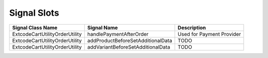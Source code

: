 .. ==================================================
.. FOR YOUR INFORMATION
.. --------------------------------------------------
.. -*- coding: utf-8 -*- with BOM.

Signal Slots
============

================================== ================================== ==================================
Signal Class Name                  Signal Name                        Description
================================== ================================== ==================================
Extcode\Cart\Utility\OrderUtility  handlePaymentAfterOrder            Used for Payment Provider
Extcode\Cart\Utility\OrderUtility  addProductBeforeSetAdditionalData  TODO
Extcode\Cart\Utility\OrderUtility  addVariantBeforeSetAdditionalData  TODO
================================== ================================== ==================================
